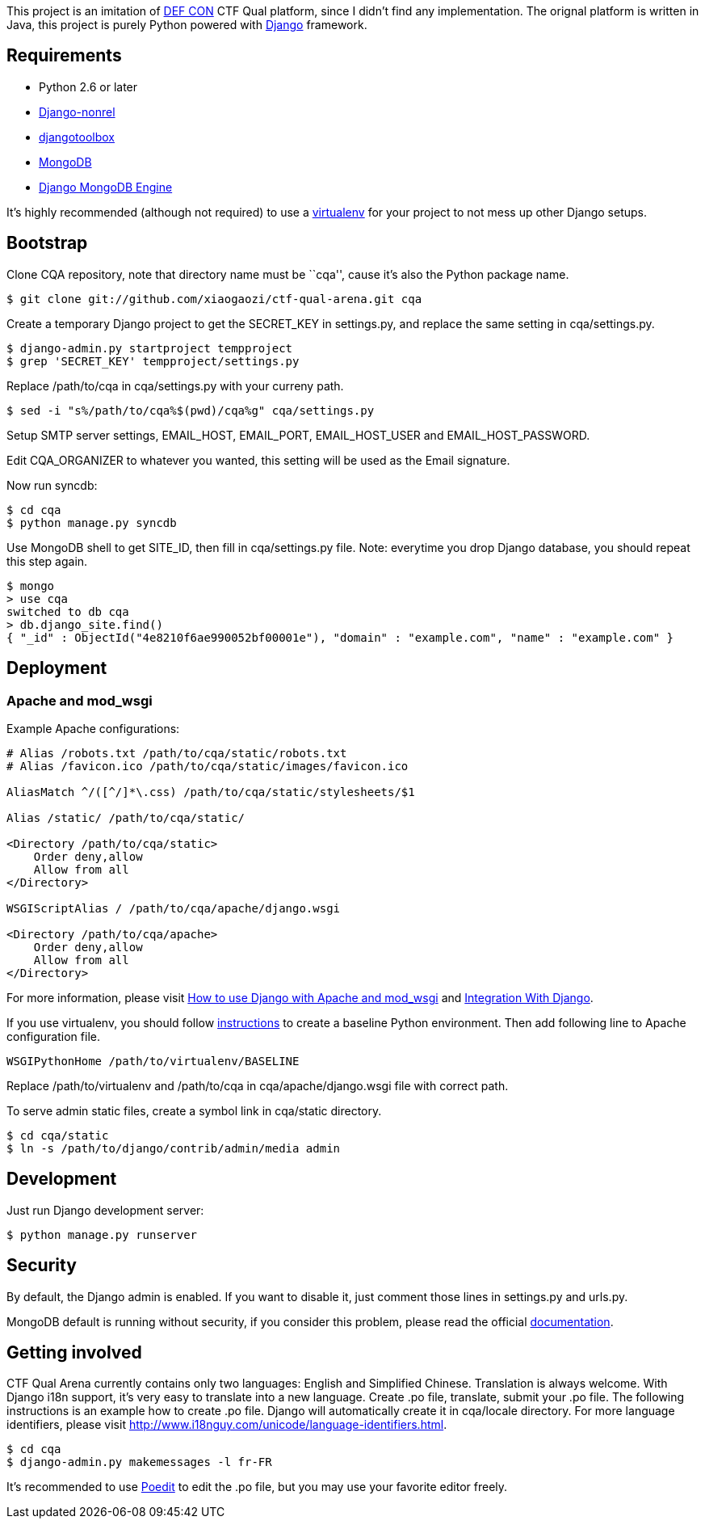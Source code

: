 This project is an imitation of https://www.defcon.org/[DEF CON] CTF Qual platform, since I didn't find any implementation. The orignal platform is written in Java, this project is purely Python powered with https://www.djangoproject.com/[Django] framework.

Requirements
------------

- Python 2.6 or later
- http://www.allbuttonspressed.com/projects/django-nonrel[Django-nonrel]
- http://www.allbuttonspressed.com/projects/djangotoolbox[djangotoolbox]
- http://www.mongodb.org/[MongoDB]
- http://django-mongodb.org/[Django MongoDB Engine]

It's highly recommended (although not required) to use a http://virtualenv.org/[virtualenv] for your project to not mess up other Django setups.

Bootstrap
---------

Clone CQA repository, note that directory name must be ``cqa'', cause it's also the Python package name.

----
$ git clone git://github.com/xiaogaozi/ctf-qual-arena.git cqa
----

Create a temporary Django project to get the +SECRET_KEY+ in +settings.py+, and replace the same setting in +cqa/settings.py+.

----
$ django-admin.py startproject tempproject
$ grep 'SECRET_KEY' tempproject/settings.py
----

Replace +/path/to/cqa+ in +cqa/settings.py+ with your curreny path.

----
$ sed -i "s%/path/to/cqa%$(pwd)/cqa%g" cqa/settings.py
----

Setup SMTP server settings, +EMAIL_HOST+, +EMAIL_PORT+, +EMAIL_HOST_USER+ and +EMAIL_HOST_PASSWORD+.

Edit +CQA_ORGANIZER+ to whatever you wanted, this setting will be used as the Email signature.

Now run +syncdb+:

----
$ cd cqa
$ python manage.py syncdb
----

Use MongoDB shell to get +SITE_ID+, then fill in +cqa/settings.py+ file. Note: everytime you drop Django database, you should repeat this step again.

----
$ mongo
> use cqa
switched to db cqa
> db.django_site.find()
{ "_id" : ObjectId("4e8210f6ae990052bf00001e"), "domain" : "example.com", "name" : "example.com" }
----

Deployment
----------

Apache and mod_wsgi
~~~~~~~~~~~~~~~~~~~

Example Apache configurations:

----
# Alias /robots.txt /path/to/cqa/static/robots.txt
# Alias /favicon.ico /path/to/cqa/static/images/favicon.ico

AliasMatch ^/([^/]*\.css) /path/to/cqa/static/stylesheets/$1

Alias /static/ /path/to/cqa/static/

<Directory /path/to/cqa/static>
    Order deny,allow
    Allow from all
</Directory>

WSGIScriptAlias / /path/to/cqa/apache/django.wsgi

<Directory /path/to/cqa/apache>
    Order deny,allow
    Allow from all
</Directory>
----

For more information, please visit https://docs.djangoproject.com/en/1.3/howto/deployment/modwsgi/[How to use Django with Apache and mod_wsgi] and  http://code.google.com/p/modwsgi/wiki/IntegrationWithDjango[Integration With Django].

If you use virtualenv, you should follow http://code.google.com/p/modwsgi/wiki/VirtualEnvironments#Baseline_Environment[instructions] to create a baseline Python environment. Then add following line to Apache configuration file.

----
WSGIPythonHome /path/to/virtualenv/BASELINE
----

Replace +/path/to/virtualenv+ and +/path/to/cqa+ in +cqa/apache/django.wsgi+ file with correct path.

To serve admin static files, create a symbol link in +cqa/static+ directory.

----
$ cd cqa/static
$ ln -s /path/to/django/contrib/admin/media admin
----

Development
-----------

Just run Django development server:

----
$ python manage.py runserver
----

Security
--------

By default, the Django admin is enabled. If you want to disable it, just comment those lines in +settings.py+ and +urls.py+.

MongoDB default is running without security, if you consider this problem, please read the official http://www.mongodb.org/display/DOCS/Security+and+Authentication[documentation].

Getting involved
----------------

CTF Qual Arena currently contains only two languages: English and Simplified Chinese. Translation is always welcome. With Django i18n support, it's very easy to translate into a new language. Create +.po+ file, translate, submit your +.po+ file. The following instructions is an example how to create +.po+ file. Django will automatically create it in +cqa/locale+ directory. For more language identifiers, please visit http://www.i18nguy.com/unicode/language-identifiers.html.

----
$ cd cqa
$ django-admin.py makemessages -l fr-FR
----

It's recommended to use http://www.poedit.net/[Poedit] to edit the +.po+ file, but you may use your favorite editor freely.
